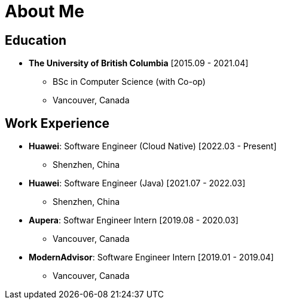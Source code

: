 = About Me

== Education

* *The University of British Columbia* [2015.09 - 2021.04]
** BSc in Computer Science (with Co-op)
** Vancouver, Canada

== Work Experience


* *Huawei*: Software Engineer (Cloud Native) [2022.03 - Present]
** Shenzhen, China
* *Huawei*: Software Engineer (Java) [2021.07 - 2022.03]
** Shenzhen, China
* *Aupera*: Softwar Engineer Intern [2019.08 - 2020.03]
** Vancouver, Canada
* *ModernAdvisor*: Software Engineer Intern [2019.01 - 2019.04]
** Vancouver, Canada

